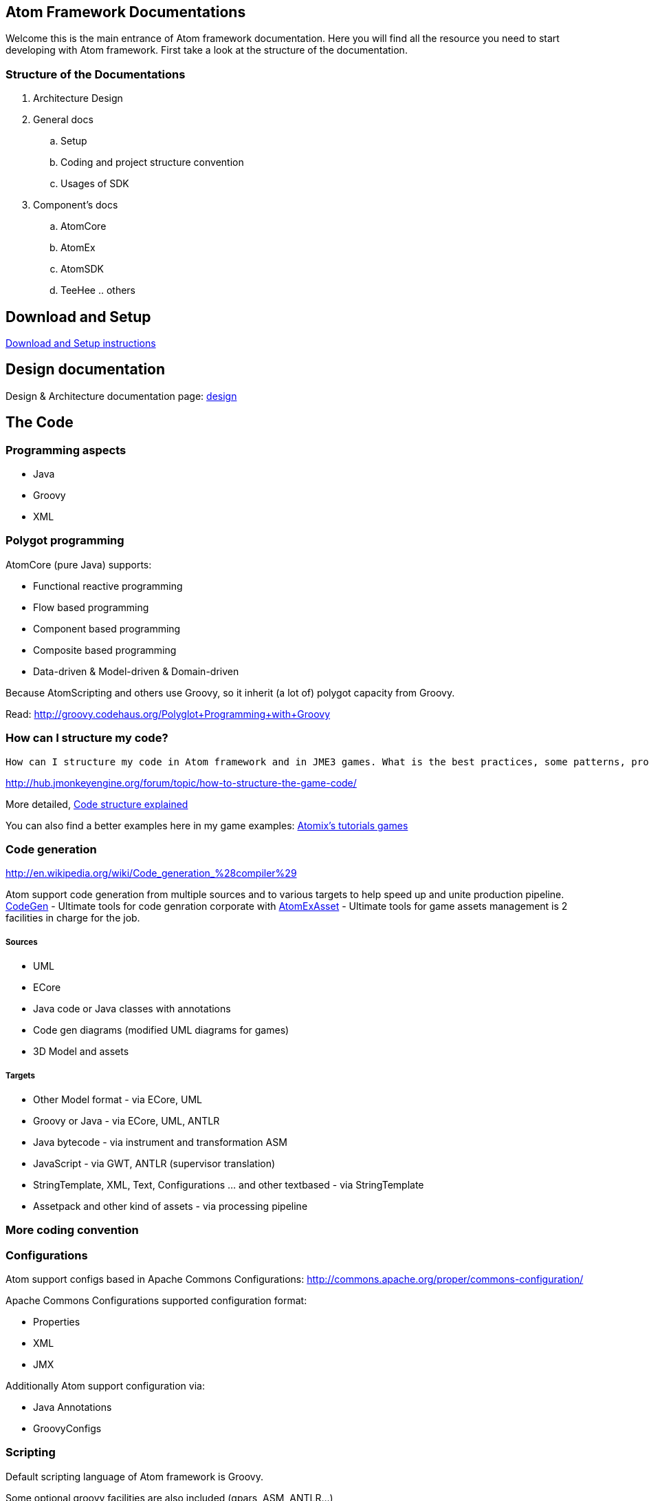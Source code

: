 

== Atom Framework Documentations

Welcome this is the main entrance of Atom framework documentation. Here you will find all the resource you need to start developing with Atom framework. First take a look at the structure of the documentation.



=== Structure of the Documentations

.  Architecture Design
.  General docs
..  Setup
..  Coding and project structure convention
..  Usages of SDK

.  Component's docs
..  AtomCore
..  AtomEx
..  AtomSDK
..  TeeHee .. others



== Download and Setup

<<jme3/advanced/atom_framework/docs/setup#,Download and Setup instructions>>



== Design documentation

Design &amp; Architecture documentation page: 
<<jme3/advanced/atom_framework/design#,design>>



== The Code





=== Programming aspects

*  Java
*  Groovy
*  XML


=== Polygot programming

AtomCore (pure Java) supports:


*  Functional reactive programming
*  Flow based programming
*  Component based programming
*  Composite based programming
*  Data-driven &amp; Model-driven &amp; Domain-driven

Because AtomScripting and others use Groovy, so it inherit (a lot of) polygot capacity from Groovy.


Read: link:http://groovy.codehaus.org/Polyglot+Programming+with+Groovy[http://groovy.codehaus.org/Polyglot+Programming+with+Groovy]



=== How can I structure my code?

....
How can I structure my code in Atom framework and in JME3 games. What is the best practices, some patterns, pros cons and caveat?

....

link:http://hub.jmonkeyengine.org/forum/topic/how-to-structure-the-game-code/[http://hub.jmonkeyengine.org/forum/topic/how-to-structure-the-game-code/]


More detailed, <<jme3/advanced/atom_framework/docs/code/structure#,Code structure explained>>


You can also find a better examples here in my game examples:
<<jme3/atomixtuts#, Atomix's tutorials games>>



=== Code generation

link:http://en.wikipedia.org/wiki/Code_generation_%28compiler%29[http://en.wikipedia.org/wiki/Code_generation_%28compiler%29]


Atom support code generation from multiple sources and to various targets to help speed up and unite production pipeline. <<jme3/advanced/atom_framework/codegen#,CodeGen>> - Ultimate tools for code genration corporate with <<jme3/advanced/atom_framework/atomexasset#,AtomExAsset>> - Ultimate tools for game assets management is 2 facilities in charge for the job.



===== Sources

*  UML
*  ECore
*  Java code or Java classes with annotations
*  Code gen diagrams (modified UML diagrams for games)
*  3D Model and assets


===== Targets

*  Other Model format - via ECore, UML
*  Groovy or Java - via ECore, UML, ANTLR
*  Java bytecode - via instrument and transformation ASM
*  JavaScript - via GWT, ANTLR (supervisor translation)
*  StringTemplate, XML, Text, Configurations … and other textbased - via StringTemplate
*  Assetpack and other kind of assets - via processing pipeline


=== More coding convention


=== Configurations

Atom support configs based in Apache Commons Configurations:
link:http://commons.apache.org/proper/commons-configuration/[http://commons.apache.org/proper/commons-configuration/]


Apache Commons Configurations supported configuration format:


*  Properties 
*  XML
*  JMX

Additionally Atom support configuration via:


*  Java Annotations 
*  GroovyConfigs


=== Scripting

Default scripting language of Atom framework is Groovy. 


Some optional groovy facilities are also included (gpars, ASM, ANTLR…) 





You can also do scripting in other Java scripting frameworks like BeanScript or JavaScript.


Scripting leverage game programming a lot. You can stay inside the running game and make changes into the game enviroment (is just one small advantage aside of other super cool features!). So read about how to do scripting here:


link:http://hub.jmonkeyengine.org/wiki/doku.php/jme3:advanced:atom_framework:atomscripting[http://hub.jmonkeyengine.org/wiki/doku.php/jme3:advanced:atom_framework:atomscripting]


link:http://hub.jmonkeyengine.org/wiki/doku.php/jme3:scripting[http://hub.jmonkeyengine.org/wiki/doku.php/jme3:scripting]



== The Project

Atom provide two editing facilities : AtomEditor for ingame editing and AtomSDK for desktop swing based in Netbean. Both of them working with a Project format and structure defined in AtomEditor structure.


The main format to save Project informations is XML. With default settings format is normal XML, it can be set to used a multiversion XML tree (imagine git but effective in XML).


<<jme3/advanced/atom_framework/docs/project#,Project details>>



=== Project structure

The project also has a folder structure (directories and files) convention just like JME3. Aware of that when coding or making assets.


<<jme3/advanced/atom_framework/docs/project/structure#,Project structure>>



=== Code or Data?

First take a look at how Atom manage Data…


<<jme3/advanced/atom_framework/atomexasset#,AtomExAsset>>


*One question you may ask: if Atom was so Data+Model-driven and generative. Is code still code or is Data?*


.  Code is still code in almost every situations. 
.  Till it's sent into generation pipelines (when you hit build or so), the new code and assets are generated.
.  In pakaging phase, code (as byte code or scripts) are packed completely in jar (or packages format). Some of them are ofucased, zipped then translate via network. They are now data.
.  In the run-time enviroment again, they are data of the JVM to execute which instruct the machine to do something (your games)
.  Some of data are still data the whole time :Images or 3D Models and almost Assets for examples. But because some user data can be embeded in j3o (script for example) so they are also code in other perspective.

The distingish between data and code just need to be clear if you like to process on them. As long as you don't, they are same bit, forget about the differencies totally - who give a $%it!



=== Project settings


== Usage of SDK


=== For 3D editing


=== For project management


=== For code generation


== Components documentations


=== Atom Libraries

AtomCore


AtomSripting


AtomEditor


Atom2D


Atom2DEditor


CodeGen


CityGen


AtomEx


AtomExAsset


AtomLight


AtomAnim


AtomAI


AtomTestbed



=== Inside AtomSDK

TeeHeeComposer


CharacterCreator


MMO-Machines

